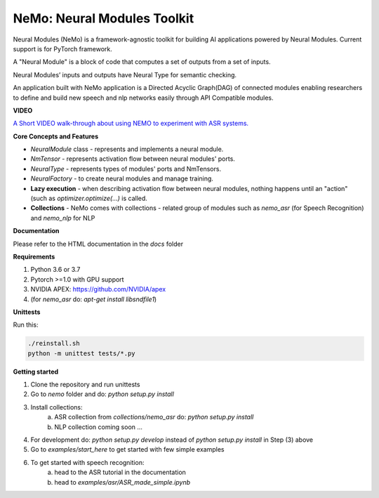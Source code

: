 NeMo: Neural Modules Toolkit
============================

.. image:: docs/_images/nemo-icon-256x256.png
    :width: 40
    :align: center
    :alt: NEMO

Neural Modules (NeMo) is a framework-agnostic toolkit for building AI applications powered by Neural Modules.
Current support is for PyTorch framework.

A "Neural Module" is a block of code that computes a set of outputs from a set of inputs.

Neural Modules’ inputs and outputs have Neural Type for semantic checking.

An application built with NeMo application is a Directed Acyclic Graph(DAG) of connected modules enabling researchers to define and build new speech and nlp networks easily through API Compatible modules.


**VIDEO**

`A Short VIDEO walk-through about using NEMO to experiment with ASR systems. <https://drive.google.com/file/d/1CF-buP_Y1qCAefzoyvOUCXl_3v2vO5P-/view?usp=sharing>`_


**Core Concepts and Features**

* `NeuralModule` class - represents and implements a neural module.
* `NmTensor` - represents activation flow between neural modules' ports.
* `NeuralType` - represents types of modules' ports and NmTensors.
* `NeuralFactory` - to create neural modules and manage training.
* **Lazy execution** - when describing activation flow between neural modules, nothing happens until an "action" (such as `optimizer.optimize(...)` is called.
* **Collections** - NeMo comes with collections - related group of modules such as `nemo_asr` (for Speech Recognition) and `nemo_nlp` for NLP


**Documentation**

Please refer to the HTML documentation in the `docs` folder


**Requirements**

1) Python 3.6 or 3.7
2) Pytorch >=1.0 with GPU support
3) NVIDIA APEX: https://github.com/NVIDIA/apex
4) (for `nemo_asr` do: `apt-get install libsndfile1`)


**Unittests**

Run this:

.. code-block:: bash

    ./reinstall.sh
    python -m unittest tests/*.py


**Getting started**

1) Clone the repository and run unittests
2) Go to `nemo` folder and do: `python setup.py install`
3) Install collections:
    a) ASR collection from `collections/nemo_asr` do: `python setup.py install`
    b) NLP collection coming soon ...

4) For development do: `python setup.py develop` instead of `python setup.py install` in Step (3) above
5) Go to `examples/start_here` to get started with few simple examples
6) To get started with speech recognition:
    a) head to the ASR tutorial in the documentation
    b) head to `examples/asr/ASR_made_simple.ipynb`
